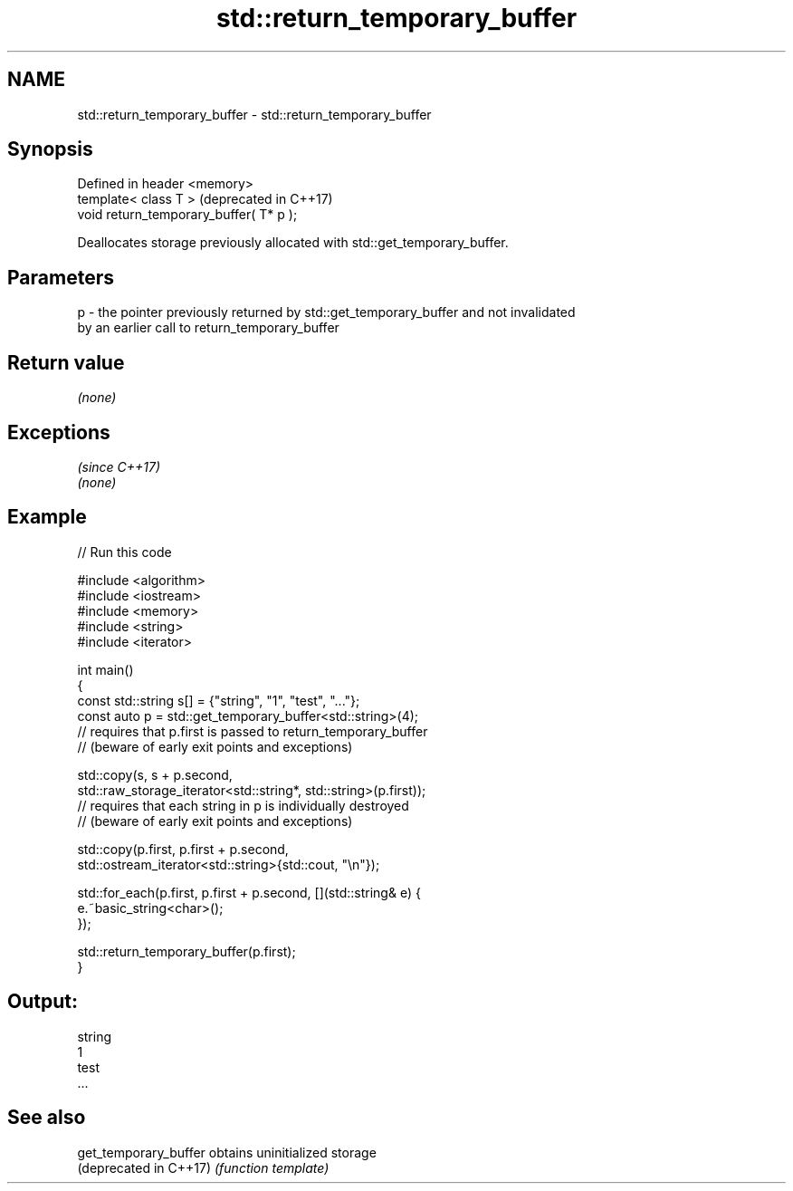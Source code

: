 .TH std::return_temporary_buffer 3 "2017.04.02" "http://cppreference.com" "C++ Standard Libary"
.SH NAME
std::return_temporary_buffer \- std::return_temporary_buffer

.SH Synopsis
   Defined in header <memory>
   template< class T >                    (deprecated in C++17)
   void return_temporary_buffer( T* p );

   Deallocates storage previously allocated with std::get_temporary_buffer.

.SH Parameters

   p - the pointer previously returned by std::get_temporary_buffer and not invalidated
       by an earlier call to return_temporary_buffer

.SH Return value

   \fI(none)\fP

.SH Exceptions
                \fI(since C++17)\fP
   \fI(none)\fP

.SH Example

   
   
// Run this code

 #include <algorithm>
 #include <iostream>
 #include <memory>
 #include <string>
 #include <iterator>
  
 int main()
 {
     const std::string s[] = {"string", "1", "test", "..."};
     const auto p = std::get_temporary_buffer<std::string>(4);
     // requires that p.first is passed to return_temporary_buffer
     // (beware of early exit points and exceptions)
  
     std::copy(s, s + p.second,
               std::raw_storage_iterator<std::string*, std::string>(p.first));
     // requires that each string in p is individually destroyed
     // (beware of early exit points and exceptions)
  
     std::copy(p.first, p.first + p.second,
               std::ostream_iterator<std::string>{std::cout, "\\n"});
  
     std::for_each(p.first, p.first + p.second, [](std::string& e) {
         e.~basic_string<char>();
     });
  
     std::return_temporary_buffer(p.first);
 }

.SH Output:

 string
 1
 test
 ...

.SH See also

   get_temporary_buffer  obtains uninitialized storage
   (deprecated in C++17) \fI(function template)\fP 
